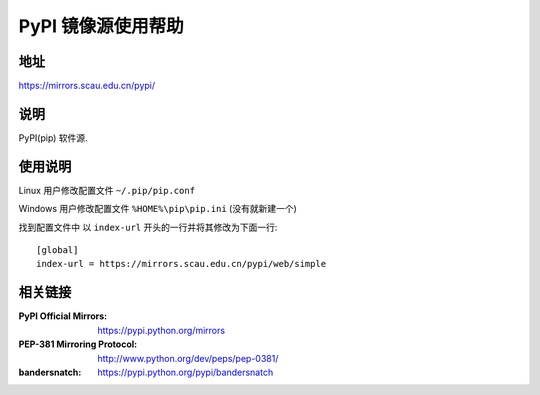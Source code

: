 ====================
PyPI 镜像源使用帮助
====================

地址
====

https://mirrors.scau.edu.cn/pypi/

说明
====

PyPI(pip) 软件源.

使用说明
========

Linux 用户修改配置文件 ``~/.pip/pip.conf``

Windows 用户修改配置文件 ``%HOME%\pip\pip.ini`` (没有就新建一个)

找到配置文件中 以 ``index-url`` 开头的一行并将其修改为下面一行:

::

  [global]
  index-url = https://mirrors.scau.edu.cn/pypi/web/simple
  
相关链接
========
:PyPI Official Mirrors: https://pypi.python.org/mirrors
:PEP-381 Mirroring Protocol: http://www.python.org/dev/peps/pep-0381/
:bandersnatch: https://pypi.python.org/pypi/bandersnatch
